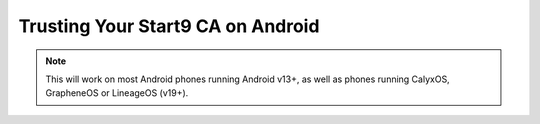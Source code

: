 .. _lan-android:

==================================
Trusting Your Start9 CA on Android
==================================

.. note:: This will work on most Android phones running Android v13+, as well as phones running CalyxOS, GrapheneOS or LineageOS (v19+).

.. tabs::

    .. group-tab:: Android v13+

        Tap **Settings > Security > More security settings > Encryption & credentials > Install a certificate > CA Certificate > Install Anyway** and select your custom-named ``adjective-noun.local.crt`` certificate.

        .. figure:: /_static/images/ssl/android/droidLAN2.png
            :width: 30%
            :alt: Install certificate
    
    .. group-tab:: Android v12

        .. tip:: Some phones running Android v12 will work, others won't. It depends on the vendor. Most Androids running v12 that we have tested do work with the exception of the Samsung Galaxy S10 which does not.

        Tap **Settings > Security > Advanced > Encryption and Credentials > Install from Storage** and select your unique ``adjective-noun.local.crt`` certificate.

        .. figure:: /_static/images/ssl/android/droidLAN0.png
            :width: 30%
            :alt: Install certificate
